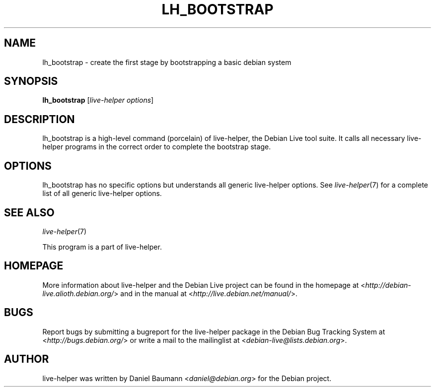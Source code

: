 .TH LH_BOOTSTRAP 1 "2009\-06\-14" "1.0.5" "live\-helper"

.SH NAME
lh_bootstrap \- create the first stage by bootstrapping a basic debian system

.SH SYNOPSIS
\fBlh_bootstrap\fR [\fIlive\-helper options\fR]

.SH DESCRIPTION
lh_bootstrap is a high\-level command (porcelain) of live\-helper, the Debian Live tool suite. It calls all necessary live\-helper programs in the correct order to complete the bootstrap stage.

.SH OPTIONS
lh_bootstrap has no specific options but understands all generic live\-helper options. See \fIlive\-helper\fR(7) for a complete list of all generic live\-helper options.

.SH SEE ALSO
\fIlive\-helper\fR(7)
.PP
This program is a part of live\-helper.

.SH HOMEPAGE
More information about live\-helper and the Debian Live project can be found in the homepage at <\fIhttp://debian\-live.alioth.debian.org/\fR> and in the manual at <\fIhttp://live.debian.net/manual/\fR>.

.SH BUGS
Report bugs by submitting a bugreport for the live\-helper package in the Debian Bug Tracking System at <\fIhttp://bugs.debian.org/\fR> or write a mail to the mailinglist at <\fIdebian-live@lists.debian.org\fR>.

.SH AUTHOR
live\-helper was written by Daniel Baumann <\fIdaniel@debian.org\fR> for the Debian project.
